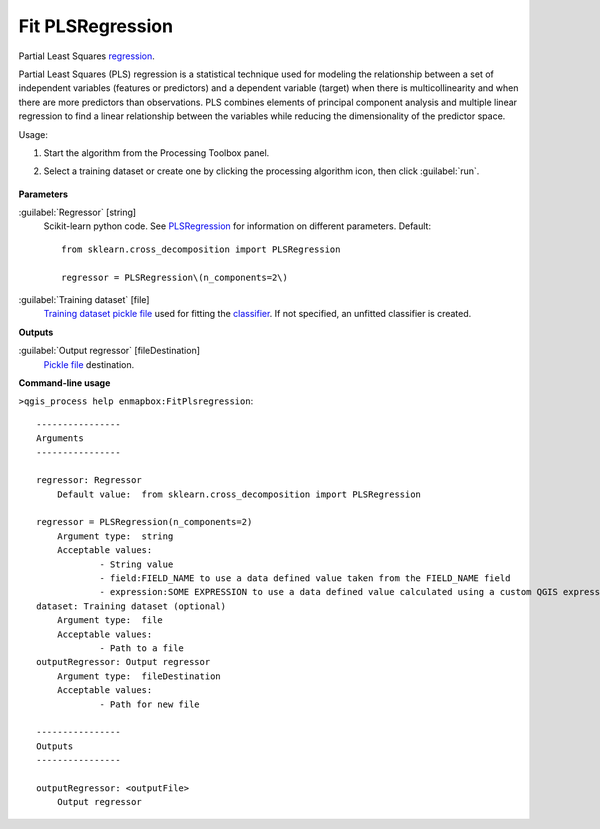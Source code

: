 
..
  ## AUTOGENERATED TITLE START

.. _enmapbox_FitPlsregression:

*****************
Fit PLSRegression
*****************

..
  ## AUTOGENERATED TITLE END


..
  ## AUTOGENERATED DESCRIPTION START

Partial Least Squares `regression <https://enmap-box.readthedocs.io/en/latest/general/glossary.html#term-regression>`_.


..
  ## AUTOGENERATED DESCRIPTION END


Partial Least Squares (PLS) regression is a statistical technique used for modeling the relationship between a set of independent variables (features or predictors) and a dependent variable (target) when there is multicollinearity and when there are more predictors than observations. PLS combines elements of principal component analysis and multiple linear regression to find a linear relationship between the variables while reducing the dimensionality of the predictor space.

Usage:

1. Start the algorithm from the Processing Toolbox panel.

2. Select a training dataset or create one by clicking the processing algorithm icon, then click :guilabel:`run`.

    .. figure:: ../../processing_algorithms_includes/regression/img/pls.png
       :align: center


..
  ## AUTOGENERATED PARAMETERS START

**Parameters**


:guilabel:`Regressor` [string]
    Scikit-learn python code. See `PLSRegression <https://scikit-learn.org/stable/modules/generated/sklearn.cross_decomposition.PLSRegression.html>`_ for information on different parameters.
    Default::

        from sklearn.cross_decomposition import PLSRegression
        
        regressor = PLSRegression\(n_components=2\)

:guilabel:`Training dataset` [file]
    `Training dataset <https://enmap-box.readthedocs.io/en/latest/general/glossary.html#term-training-dataset>`_ `pickle file <https://enmap-box.readthedocs.io/en/latest/general/glossary.html#term-pickle-file>`_ used for fitting the `classifier <https://enmap-box.readthedocs.io/en/latest/general/glossary.html#term-classifier>`_. If not specified, an unfitted classifier is created.


**Outputs**


:guilabel:`Output regressor` [fileDestination]
    `Pickle file <https://enmap-box.readthedocs.io/en/latest/general/glossary.html#term-pickle-file>`_ destination.

..
  ## AUTOGENERATED PARAMETERS END

..
  ## AUTOGENERATED COMMAND USAGE START

**Command-line usage**

``>qgis_process help enmapbox:FitPlsregression``::

    ----------------
    Arguments
    ----------------
    
    regressor: Regressor
    	Default value:	from sklearn.cross_decomposition import PLSRegression
    
    regressor = PLSRegression(n_components=2)
    	Argument type:	string
    	Acceptable values:
    		- String value
    		- field:FIELD_NAME to use a data defined value taken from the FIELD_NAME field
    		- expression:SOME EXPRESSION to use a data defined value calculated using a custom QGIS expression
    dataset: Training dataset (optional)
    	Argument type:	file
    	Acceptable values:
    		- Path to a file
    outputRegressor: Output regressor
    	Argument type:	fileDestination
    	Acceptable values:
    		- Path for new file
    
    ----------------
    Outputs
    ----------------
    
    outputRegressor: <outputFile>
    	Output regressor
    
    


..
  ## AUTOGENERATED COMMAND USAGE END
